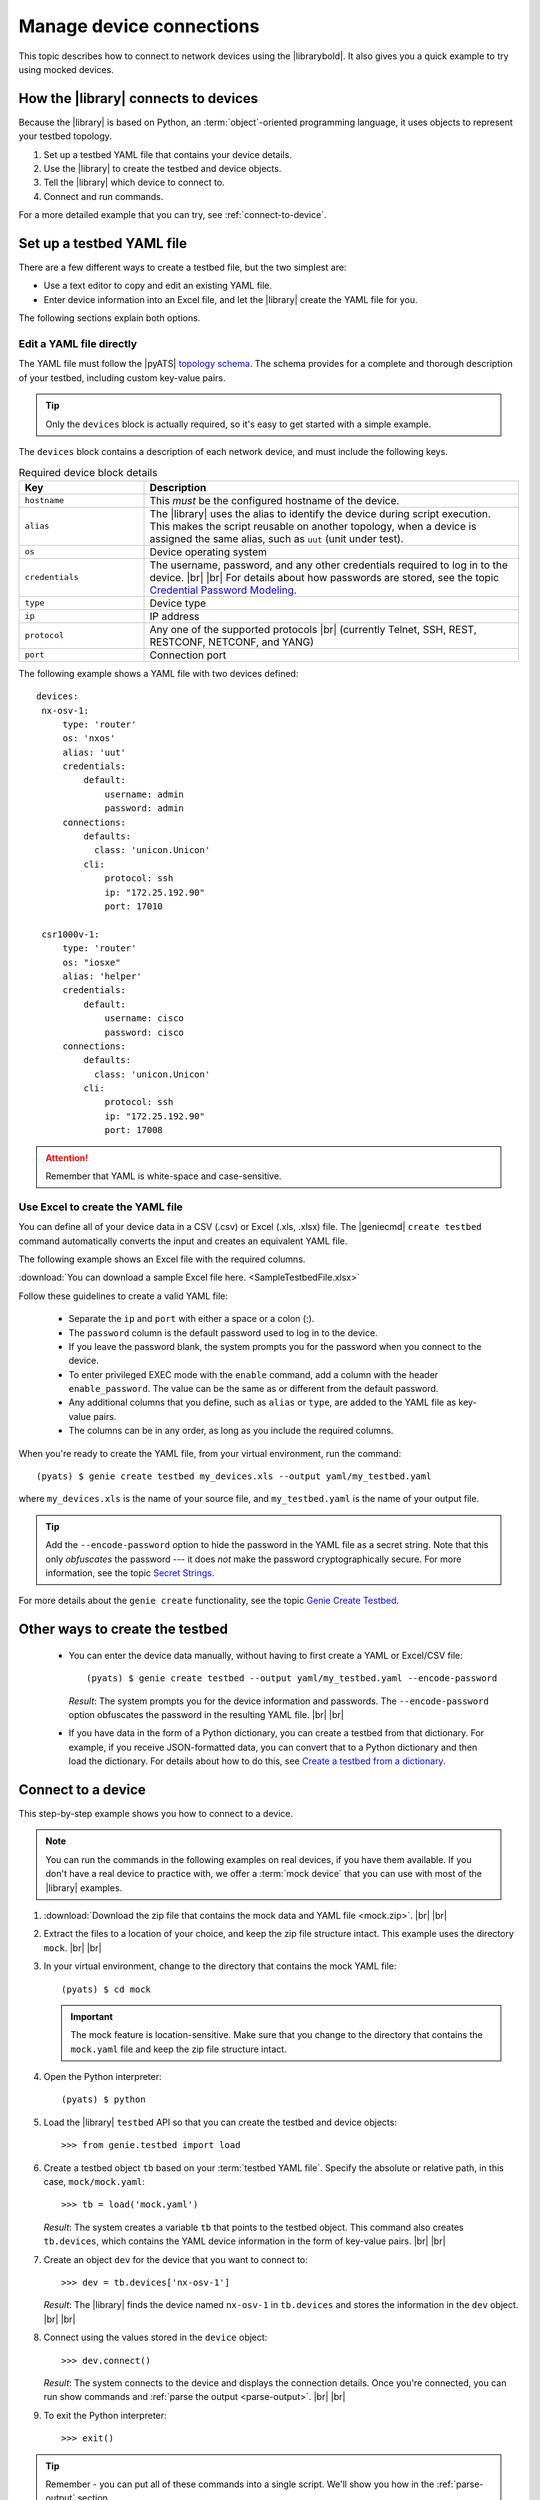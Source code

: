 .. _manage-connections:

Manage device connections
=============================
This topic describes how to connect to network devices using the |librarybold|. It also gives you a quick example to try using mocked devices.

.. _how-library-connects:

How the |library| connects to devices
-------------------------------------
Because the |library| is based on Python, an :term:`object`-oriented programming language, it uses objects to represent your testbed topology.

#. Set up a testbed YAML file that contains your device details.
#. Use the |library| to create the testbed and device objects.
#. Tell the |library| which device to connect to.
#. Connect and run commands.

For a more detailed example that you can try, see :ref:`connect-to-device`.


.. _manageconnections-setup-testbed:

Set up a testbed YAML file
------------------------------
There are a few different ways to create a testbed file, but the two simplest are:

* Use a text editor to copy and edit an existing YAML file.
* Enter device information into an Excel file, and let the |library| create the YAML file for you.

The following sections explain both options.

Edit a YAML file directly
^^^^^^^^^^^^^^^^^^^^^^^^^
The YAML file must follow the |pyATS| `topology schema <https://pubhub.devnetcloud.com/media/pyats/docs/topology/schema.html#topology-schema>`_. The schema provides for a complete and thorough description of your testbed, including custom key-value pairs. 

.. tip:: Only the ``devices`` block is actually required, so it's easy to get started with a simple example.

The ``devices`` block contains a description of each network device, and must include the following keys.

.. csv-table:: Required device block details
    :header: "Key", "Description"
    :widths: 25 75

    "``hostname``", "This *must* be the configured hostname of the device."
    "``alias``", "The |library| uses the alias to identify the device during script execution. This makes the script reusable on another topology, when a device is assigned the same alias, such as ``uut`` (unit under test)."
    "``os``", "Device operating system"
    "``credentials``", "The username, password, and any other credentials required to log in to the device. |br| |br| For details about how passwords are stored, see the topic `Credential Password Modeling <https://pubhub.devnetcloud.com/media/pyats/docs/topology/schema.html#credential-password-modeling>`_. "
    "``type``", "Device type"
    "``ip``", "IP address"
    "``protocol``", "Any one of the supported protocols |br| (currently Telnet, SSH, REST, RESTCONF, NETCONF, and YANG)"
    "``port``", "Connection port"
 

The following example shows a YAML file with two devices defined::

 devices:
  nx-osv-1:
      type: 'router'
      os: 'nxos'
      alias: 'uut'
      credentials:
          default:
              username: admin
              password: admin
      connections:
          defaults:
            class: 'unicon.Unicon'
          cli:
              protocol: ssh
              ip: "172.25.192.90"
              port: 17010

  csr1000v-1:
      type: 'router'
      os: "iosxe"
      alias: 'helper'
      credentials:
          default:
              username: cisco
              password: cisco
      connections:
          defaults:
            class: 'unicon.Unicon'
          cli:
              protocol: ssh
              ip: "172.25.192.90"
              port: 17008

.. attention:: Remember that YAML is white-space and case-sensitive.

Use Excel to create the YAML file
^^^^^^^^^^^^^^^^^^^^^^^^^^^^^^^^^^
You can define all of your device data in a CSV (.csv) or Excel (.xls, .xlsx) file. The |geniecmd| ``create testbed`` command automatically converts the input and creates an equivalent YAML file. 

The following example shows an Excel file with the required columns.

.. image:: geniecreate_example_excel.png 

:download:`You can download a sample Excel file here. <SampleTestbedFile.xlsx>`

Follow these guidelines to create a valid YAML file:

    * Separate the ``ip`` and ``port`` with either a space or a colon (:).
    * The ``password`` column is the default password used to log in to the device.
    * If you leave the password blank, the system prompts you for the password when you connect to the device.
    * To enter privileged EXEC mode with the ``enable`` command, add a column with the header ``enable_password``. The value can be the same as or different from the default password.
    * Any additional columns that you define, such as ``alias`` or ``type``, are added to the YAML file as key-value pairs.
    * The columns can be in any order, as long as you include the required columns.

When you're ready to create the YAML file, from your virtual environment, run the command::

 (pyats) $ genie create testbed my_devices.xls --output yaml/my_testbed.yaml

where ``my_devices.xls`` is the name of your source file, and ``my_testbed.yaml`` is the name of your output file.

.. tip:: Add the ``--encode-password`` option to hide the password in the YAML file as a secret string. Note that this only *obfuscates* the password --- it does *not* make the password cryptographically secure. For more information, see the topic `Secret Strings <https://pubhub.devnetcloud.com/media/pyats/docs/utilities/secret_strings.html#secret-strings>`_.

For more details about the ``genie create`` functionality, see the topic `Genie Create Testbed <https://pubhub.devnetcloud.com/media/genie-docs/docs/cli/genie_create.html#genie-create-testbed>`_.

Other ways to create the testbed
---------------------------------
 * You can enter the device data manually, without having to first create a YAML or Excel/CSV file::

    (pyats) $ genie create testbed --output yaml/my_testbed.yaml --encode-password

   *Result*: The system prompts you for the device information and passwords. The ``--encode-password`` option obfuscates the password in the resulting YAML file. |br| |br|

 * If you have data in the form of a Python dictionary, you can create a testbed from that dictionary. For example, if you receive JSON-formatted data, you can convert that to a Python dictionary and then load the dictionary. For details about how to do this, see `Create a testbed from a dictionary <http://wwwin-pyats.cisco.com/cisco-shared/genie/latest/cookbooks/genie.html#create-a-testbed-from-a-dictionary>`_.

.. _connect-to-device:

Connect to a device
---------------------------
This step-by-step example shows you how to connect to a device. 

.. note:: You can run the commands in the following examples on real devices, if you have them available. If you don't have a real device to practice with, we offer a :term:`mock device` that you can use with most of the |library| examples. 

#. :download:`Download the zip file that contains the mock data and YAML file <mock.zip>`. |br| |br|

#. Extract the files to a location of your choice, and keep the zip file structure intact. This example uses the directory ``mock``. |br| |br|

#. In your virtual environment, change to the directory that contains the mock YAML file::

    (pyats) $ cd mock

   .. important:: The mock feature is location-sensitive. Make sure that you change to the directory that contains the ``mock.yaml`` file and keep the zip file structure intact.


#. Open the Python interpreter::

    (pyats) $ python

#. Load the |library| ``testbed`` API so that you can create the testbed and device objects::

    >>> from genie.testbed import load

#. Create a testbed object ``tb`` based on your :term:`testbed YAML file`. Specify the absolute or relative path, in this case, ``mock/mock.yaml``::

    >>> tb = load('mock.yaml')

   *Result*: The system creates a variable ``tb`` that points to the testbed object. This command also creates ``tb.devices``, which contains the YAML device information in the form of key-value pairs. |br| |br|

#. Create an object ``dev`` for the device that you want to connect to::

    >>> dev = tb.devices['nx-osv-1']

   *Result*: The |library| finds the device named ``nx-osv-1`` in ``tb.devices`` and stores the information in the ``dev`` object. |br| |br| 

#. Connect using the values stored in the ``device`` object::

    >>> dev.connect()

   *Result*: The system connects to the device and displays the connection details. Once you're connected, you can run show commands and :ref:`parse the output <parse-output>`. |br| |br| 

#. To exit the Python interpreter::

    >>> exit()

.. tip:: Remember - you can put all of these commands into a single script. We'll show you how in the :ref:`parse-output` section. 

See also...
*a list of relevant links*

* link 1
* link 2
* link 3









